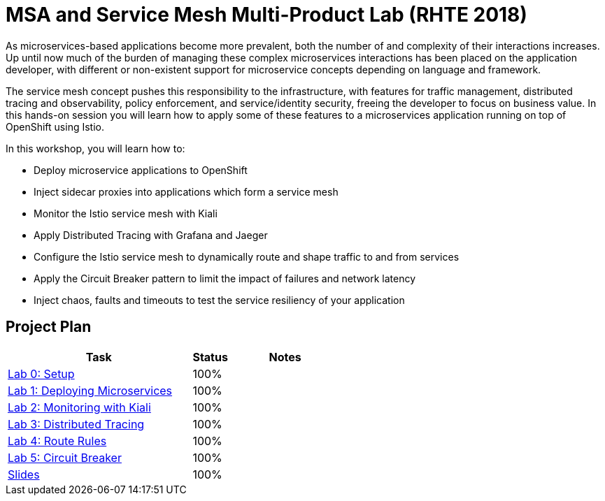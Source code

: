 = MSA and Service Mesh Multi-Product Lab (RHTE 2018)

As microservices-based applications become more prevalent, both the number of and complexity of their interactions increases. Up until now much of the burden of managing these complex microservices interactions has been placed on the application developer, with different or non-existent support for microservice concepts depending on language and framework.

The service mesh concept pushes this responsibility to the infrastructure, with features for traffic management, distributed tracing and observability, policy enforcement, and service/identity security, freeing the developer to focus on business value. In this hands-on session you will learn how to apply some of these features to a microservices application running on top of OpenShift using Istio.

In this workshop, you will learn how to:

* Deploy microservice applications to OpenShift
* Inject sidecar proxies into applications which form a service mesh
* Monitor the Istio service mesh with Kiali
* Apply Distributed Tracing with Grafana and Jaeger
* Configure the Istio service mesh to dynamically route and shape traffic to and from services
* Apply the Circuit Breaker pattern to limit the impact of failures and network latency
* Inject chaos, faults and timeouts to test the service resiliency of your application

== Project Plan

[width="100%",cols="5,1,3"options="header"]
|==========================
|Task	|   Status |     Notes
| link:modules/01_deploying_microservices/00_setup_Lab.adoc[Lab 0: Setup]		|   100%     | 

| link:modules/01_deploying_microservices/01_deploying_microservices_Lab.adoc[Lab 1: Deploying Microservices]		|   100%     | 
| link:modules/02_monitoring_with_kiali/02_monitoring_with_kiali_Lab.adoc[Lab 2: Monitoring with Kiali]		|   100%     | 
| link:modules/03_distributed_tracing/03_distributed_tracing_Lab.adoc[Lab 3: Distributed Tracing]		|   100%     | 
| link:modules/04_route_rules/04_route_rules_Lab.adoc[Lab 4: Route Rules]		|   100%     | 
| link:modules/05_circuit_breaker/05_circuit_breaker_Lab.adoc[Lab 5: Circuit Breaker]	| 	  100%     | 
| https://redhat.slides.com/jbride/03_msa_and_service_mesh[Slides]		|   100%     |
|==========================

